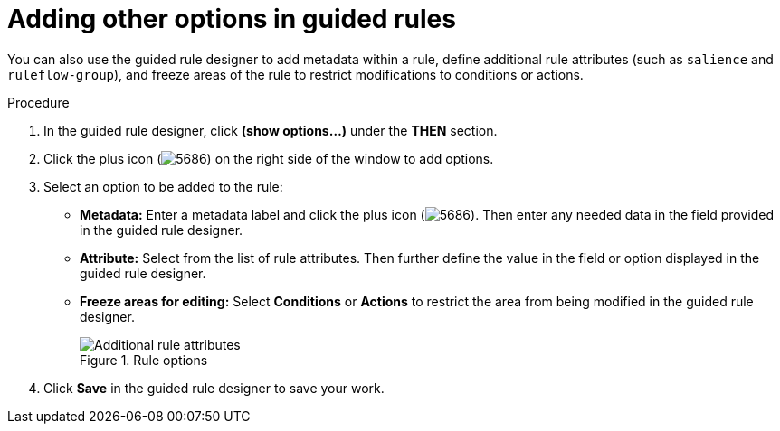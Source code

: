[id='guided-rules-options-proc']
= Adding other options in guided rules

You can also use the guided rule designer to add metadata within a rule, define additional rule attributes (such as `salience` and `ruleflow-group`), and freeze areas of the rule to restrict modifications to conditions or actions.

.Procedure
. In the guided rule designer, click *(show options...)* under the *THEN* section.
. Click the plus icon (image:5686.png[]) on the right side of the window to add options.
. Select an option to be added to the rule:
+
* *Metadata:* Enter a metadata label and click the plus icon (image:5686.png[]). Then enter any needed data in the field provided in the guided rule designer.
* *Attribute:* Select from the list of rule attributes. Then further define the value in the field or option displayed in the guided rule designer.
* *Freeze areas for editing:* Select *Conditions* or *Actions* to restrict the area from being modified in the guided rule designer.
+
.Rule options
image::1141.png[Additional rule attributes]

. Click *Save* in the guided rule designer to save your work.
